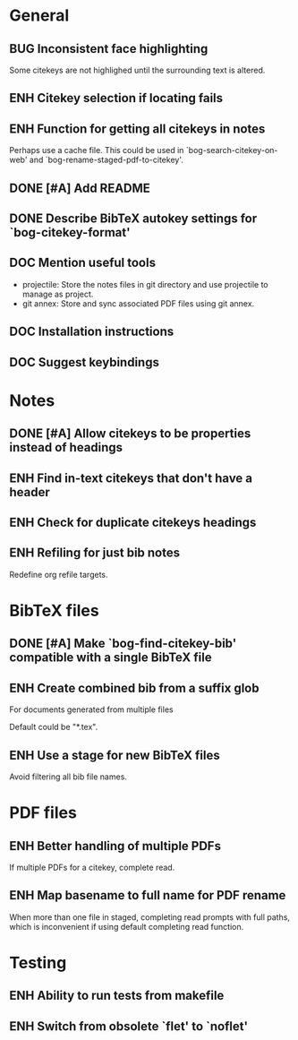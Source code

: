 #+typ_todo: BUG(b) ENH(e) DOC(d) | DONE(n) CANCELED(c@)
#+tags: maybe


* General

** BUG Inconsistent face highlighting

Some citekeys are not highlighed until the surrounding text is altered.

** ENH Citekey selection if locating fails

** ENH Function for getting all citekeys in notes

Perhaps use a cache file. This could be used in
`bog-search-citekey-on-web' and `bog-rename-staged-pdf-to-citekey'.

** DONE [#A] Add README
   CLOSED: [2014-02-03 Mon 01:53]

** DONE Describe BibTeX autokey settings for `bog-citekey-format'
   CLOSED: [2014-02-08 Sat 00:32]

** DOC Mention useful tools

- projectile: Store the notes files in git directory and use projectile
  to manage as project.
- git annex: Store and sync associated PDF files using git annex.

** DOC Installation instructions

** DOC Suggest keybindings

* Notes

** DONE [#A] Allow citekeys to be properties instead of headings
   CLOSED: [2014-02-06 Thu 00:31]

** ENH Find in-text citekeys that don't have a header

** ENH Check for duplicate citekeys headings

** ENH Refiling for just bib notes

Redefine org refile targets.

* BibTeX files

** DONE [#A] Make `bog-find-citekey-bib' compatible with a single BibTeX file
   CLOSED: [2014-02-07 Fri 01:16]

** ENH Create combined bib from a suffix glob

For documents generated from multiple files

Default could be "*.tex".

** ENH Use a stage for new BibTeX files

Avoid filtering all bib file names.

* PDF files

** ENH Better handling of multiple PDFs

If multiple PDFs for a citekey, complete read.

** ENH Map basename to full name for PDF rename

When more than one file in staged, completing read prompts with full
paths, which is inconvenient if using default completing read function.

* Testing

** ENH Ability to run tests from makefile

** ENH Switch from obsolete `flet' to `noflet'
